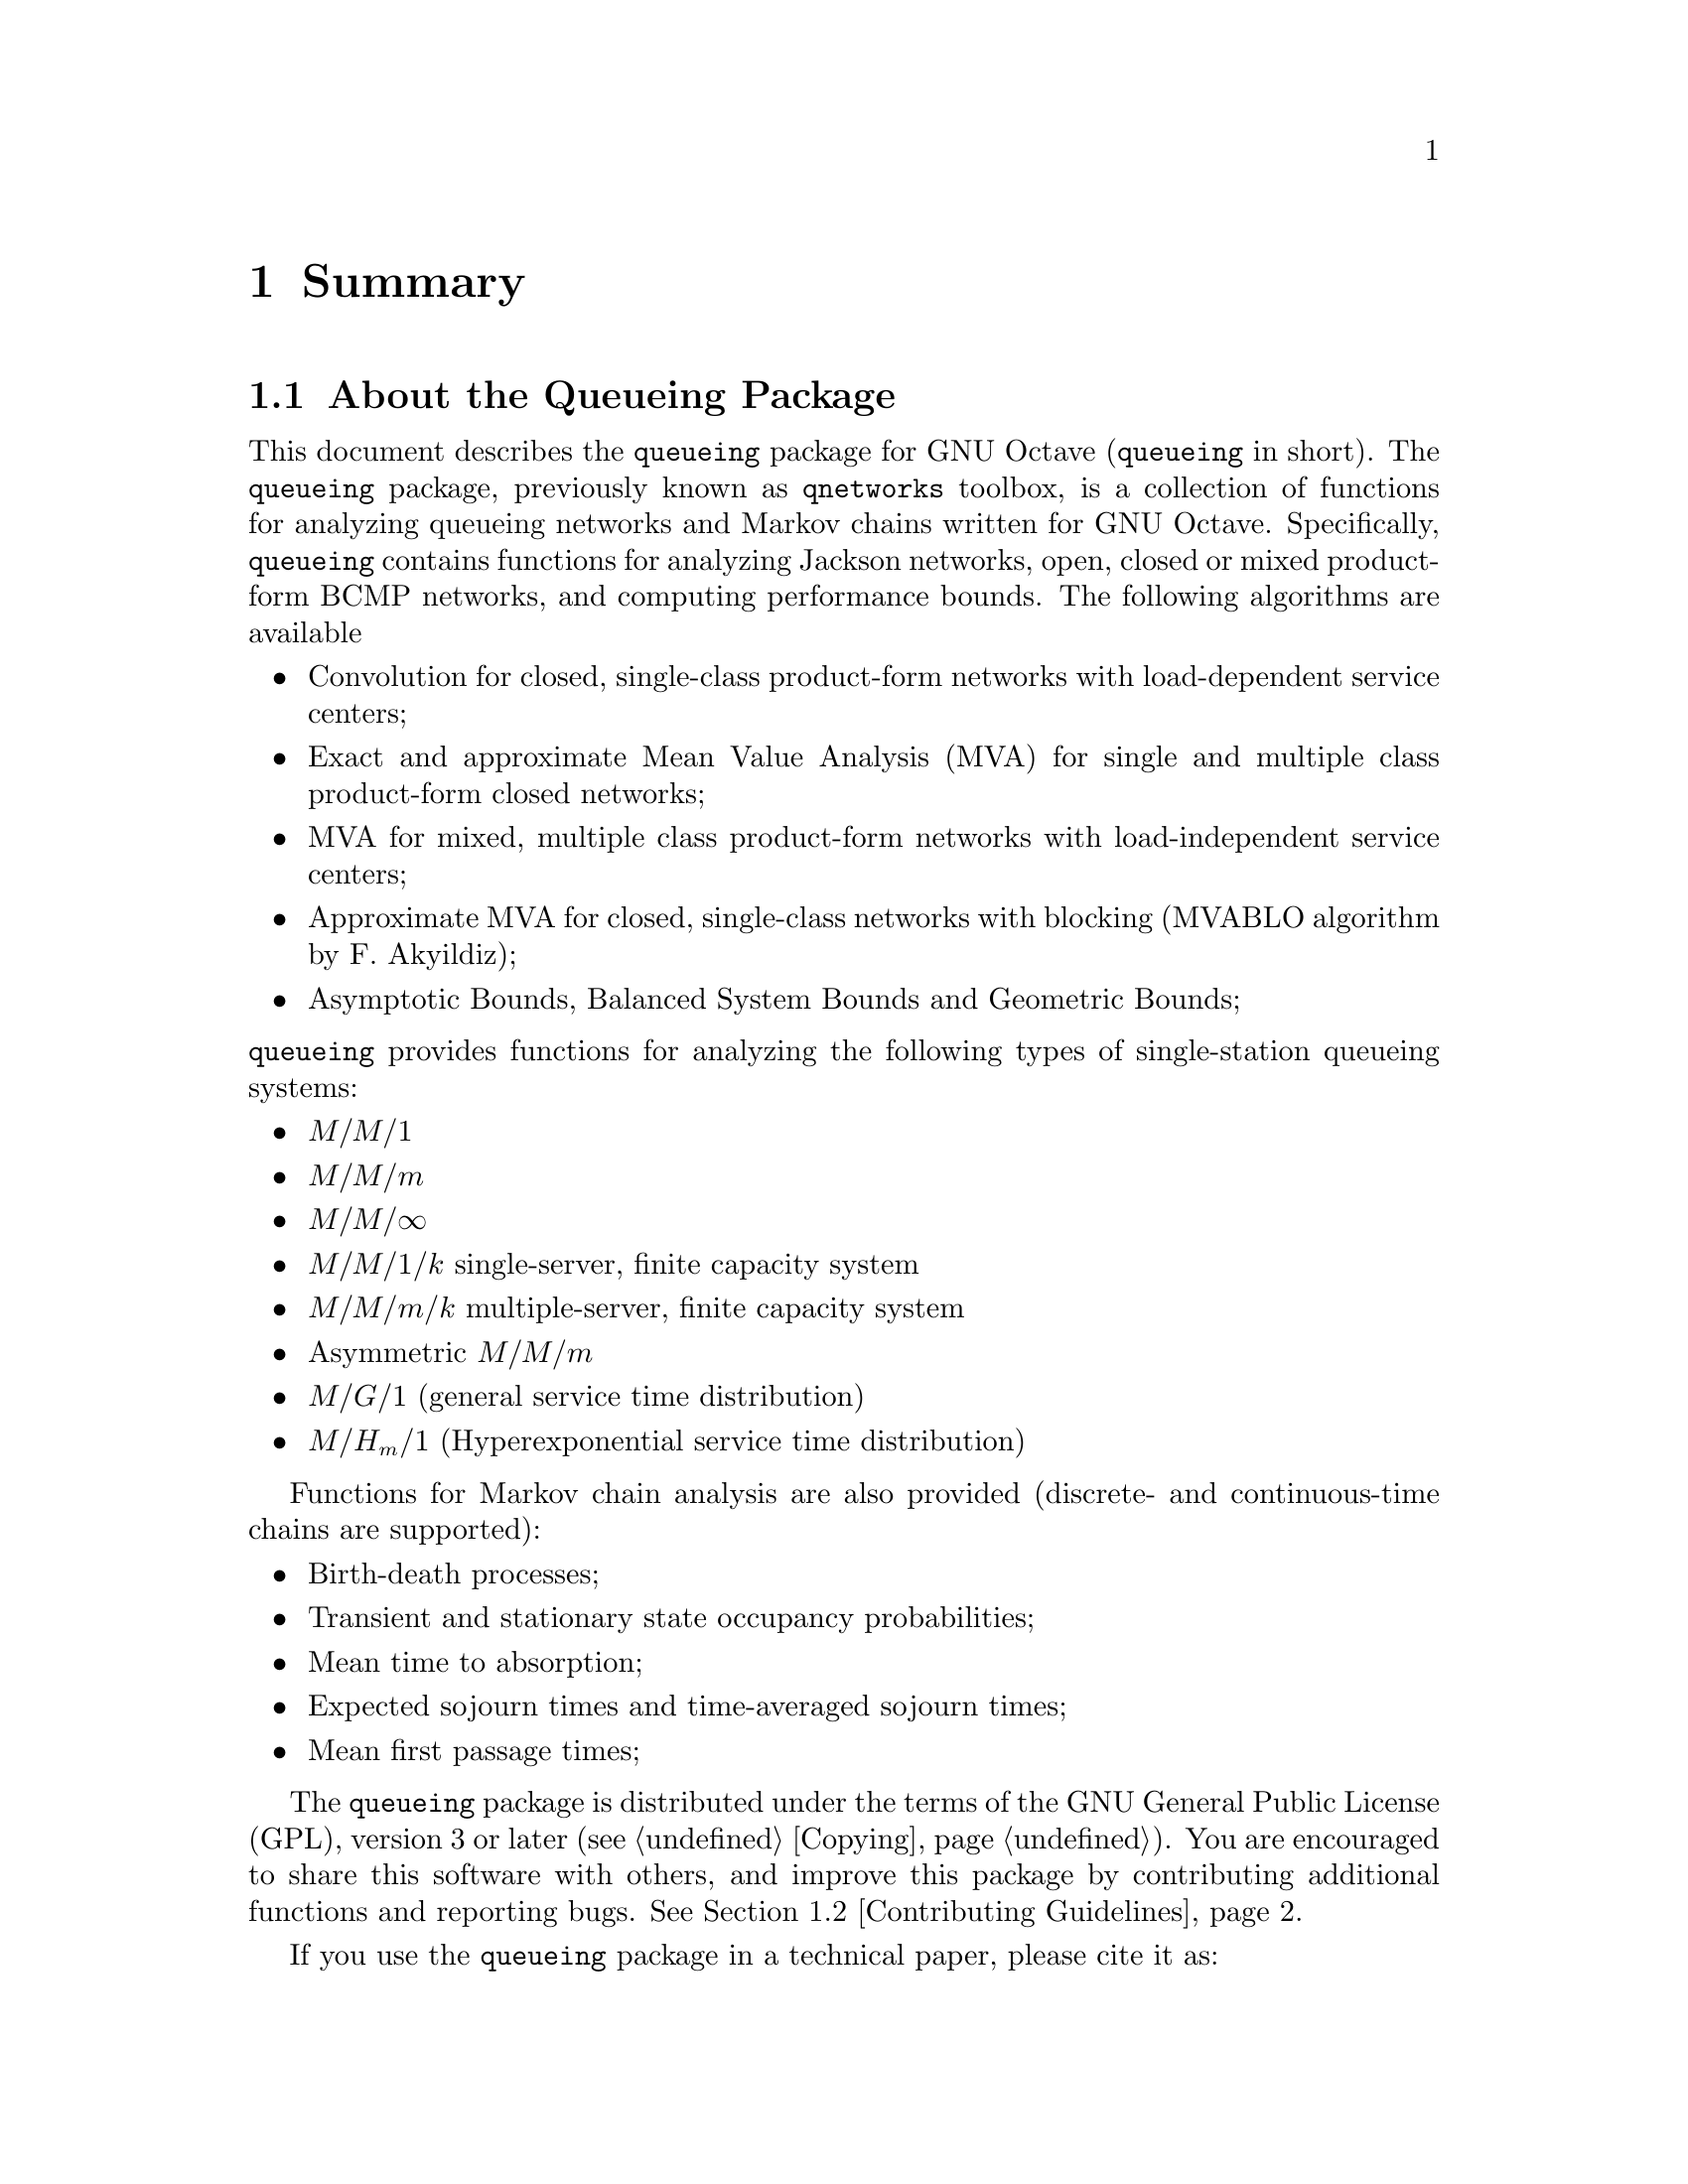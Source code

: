 @c This file has been automatically generated from summary.txi
@c by proc.m. Do not edit this file, all changes will be lost

@c -*- texinfo -*-

@c Copyright (C) 2008, 2009, 2010, 2011, 2012, 2013, 2014, 2016 Moreno Marzolla
@c
@c This file is part of the queueing package.
@c
@c The queueing package is free software; you can redistribute it
@c and/or modify it under the terms of the GNU General Public License
@c as published by the Free Software Foundation; either version 3 of
@c the License, or (at your option) any later version.
@c
@c The queueing package is distributed in the hope that it will be
@c useful, but WITHOUT ANY WARRANTY; without even the implied warranty
@c of MERCHANTABILITY or FITNESS FOR A PARTICULAR PURPOSE.  See the
@c GNU General Public License for more details.
@c
@c You should have received a copy of the GNU General Public License
@c along with the queueing package; see the file COPYING.  If not, see
@c <http://www.gnu.org/licenses/>.

@node Summary
@chapter Summary

@menu
* About the Queueing Package::          What is the Queueing package.
* Contributing Guidelines::             How to contribute.
* Acknowledgments::
@end menu

@node About the Queueing Package
@section About the Queueing Package

This document describes the @code{queueing} package for GNU Octave
(@code{queueing} in short). The @code{queueing} package, previously
known as @code{qnetworks} toolbox, is a collection of functions for
analyzing queueing networks and Markov chains written for GNU
Octave. Specifically, @code{queueing} contains functions for analyzing
Jackson networks, open, closed or mixed product-form BCMP networks,
and computing performance bounds. The following algorithms are
available

@itemize

@item Convolution for closed, single-class product-form networks
with load-dependent service centers;

@item Exact and approximate Mean Value Analysis (MVA) for single and
multiple class product-form closed networks;

@item MVA for mixed, multiple class product-form networks
with load-independent service centers;

@item Approximate MVA for closed, single-class networks with blocking
(MVABLO algorithm by F. Akyildiz);

@item Asymptotic Bounds, Balanced System Bounds and Geometric Bounds;

@end itemize

@noindent @code{queueing} 
provides functions for analyzing the following types of single-station
queueing systems:

@itemize

@item @math{M/M/1}
@item @math{M/M/m}
@item @math{M/M/\infty}
@item @math{M/M/1/k} single-server, finite capacity system
@item @math{M/M/m/k} multiple-server, finite capacity system
@item Asymmetric @math{M/M/m}
@item @math{M/G/1} (general service time distribution)
@item @math{M/H_m/1} (Hyperexponential service time distribution)
@end itemize

Functions for Markov chain analysis are also provided (discrete- and
continuous-time chains are supported):

@itemize

@item Birth-death processes;
@item Transient and stationary state occupancy probabilities;
@item Mean time to absorption;
@item Expected sojourn times and time-averaged sojourn times;
@item Mean first passage times;

@end itemize

The @code{queueing} package is distributed under the terms of the GNU
General Public License (GPL), version 3 or later
(@pxref{Copying}). You are encouraged to share this software with
others, and improve this package by contributing additional functions
and reporting bugs. @xref{Contributing Guidelines}.

If you use the @code{queueing} package in a technical paper, please
cite it as:

@quotation
Moreno Marzolla, @emph{The qnetworks Toolbox: A Software Package for
Queueing Networks Analysis}. Khalid Al-Begain, Dieter Fiems and
William J. Knottenbelt, Editors, Proceedings 17th International
Conference on Analytical and Stochastic Modeling Techniques and
Applications (ASMTA 2010) Cardiff, UK, June 14--16, 2010, volume 6148
of Lecture Notes in Computer Science, Springer, pp. 102--116, ISBN
978-3-642-13567-5
@end quotation

If you use BibTeX, this is the citation block:

@verbatim
@inproceedings{queueing,
  author    = {Moreno Marzolla},
  title     = {The qnetworks Toolbox: A Software Package for Queueing 
               Networks Analysis},
  booktitle = {Analytical and Stochastic Modeling Techniques and 
               Applications, 17th International Conference, 
               ASMTA 2010, Cardiff, UK, June 14-16, 2010. Proceedings},
  editor    = {Khalid Al-Begain and Dieter Fiems and William J. Knottenbelt},
  year      = {2010},
  publisher = {Springer},
  series    = {Lecture Notes in Computer Science},
  volume    = {6148},
  pages     = {102--116},
  ee        = {http://dx.doi.org/10.1007/978-3-642-13568-2_8},
  isbn      = {978-3-642-13567-5}
}
@end verbatim

An early draft of the paper above is available as Technical Report
@uref{http://www.informatica.unibo.it/it/ricerca/technical-report/2010/UBLCS-2010-04,
UBLCS-2010-04}, February 2010, Department of Computer Science,
University of Bologna, Italy.

@node Contributing Guidelines
@section Contributing Guidelines

Contributions and bug reports are @emph{always} welcome. If you want
to contribute to the @code{queueing} package, here are some
guidelines:

@itemize

@item If you are contributing a new function, please embed proper
documentation within the function itself. The documentation must be in
@code{texinfo} format, so that it can be extracted and included into
the printable manual. See the existing functions for the documentation
style.

@item Make sure that each new function 
validates its input parameters. For example, a function accepting
vectors should check whether the dimensions match.

@item Provide bibliographic references for each new algorithm you 
contribute. Document any significant difference from the
reference. Update the @file{doc/references.txi} file if appropriate.

@item Include test and demo blocks.
Test blocks are particularly important, since most algorithms are
tricky to implement correctly. If appropriate, test blocks should also
verify that the function fails on incorrect inputs.

@end itemize

Send your contribution to Moreno Marzolla
(@email{moreno.marzolla@@unibo.it}). If you are a user of this
package and find it useful, let me know by dropping me a line. Thanks.

@node Acknowledgments
@section Acknowledgments

The following people (listed alphabetically) contributed to the
@code{queueing} package, either by providing feedback, reporting bugs
or contributing code: Philip Carinhas, Phil Colbourn, Diego Didona,
Yves Durand, Marco Guazzone, Dmitry Kolesnikov, Michele Mazzucco, 
Marco Paolieri.
